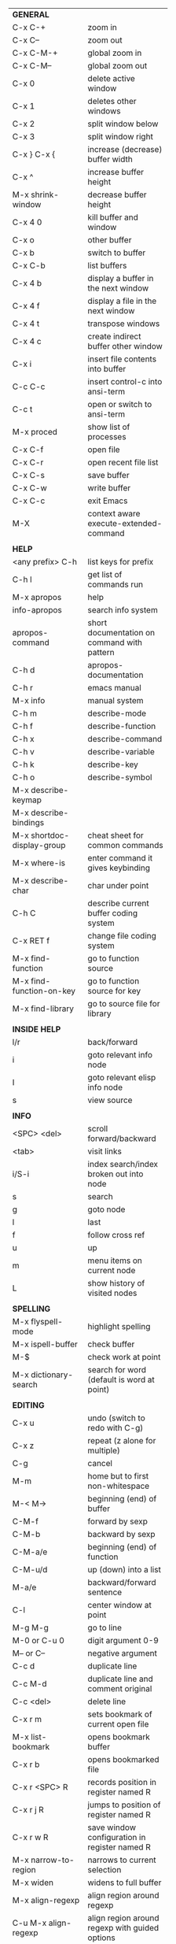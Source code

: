 #+HTML_HEAD: <style>body {font-size: xx-small;}</style>
#+OPTIONS: html-postamble:nil
#+TITLE:
| *GENERAL*                         |                                                       |
| C-x C-+                           | zoom in                                               |
| C-x C--                           | zoom out                                              |
| C-x C-M-+                         | global zoom in                                        |
| C-x C-M--                         | global zoom out                                       |
| C-x 0                             | delete active window                                  |
| C-x 1                             | deletes other windows                                 |
| C-x 2                             | split window below                                    |
| C-x 3                             | split window right                                    |
| C-x } C-x {                       | increase (decrease) buffer width                      |
| C-x ^                             | increase buffer height                                |
| M-x shrink-window                 | decrease buffer height                                |
| C-x 4 0                           | kill buffer and window                                |
| C-x o                             | other buffer                                          |
| C-x b                             | switch to buffer                                      |
| C-x C-b                           | list buffers                                          |
| C-x 4 b                           | display a buffer in the next window                   |
| C-x 4 f                           | display a file in the next window                     |
| C-x 4 t                           | transpose windows                                     |
| C-x 4 c                           | create indirect buffer other window                   |
| C-x i                             | insert file contents into buffer                      |
| C-c C-c                           | insert control-c into ansi-term                       |
| C-c t                             | open or switch to ansi-term                           |
| M-x proced                        | show list of processes                                |
| C-x C-f                           | open file                                             |
| C-x C-r                           | open recent file list                                 |
| C-x C-s                           | save buffer                                           |
| C-x C-w                           | write buffer                                          |
| C-x C-c                           | exit Emacs                                            |
| M-X                               | context aware execute-extended-command                |
|                                   |                                                       |
| *HELP*                            |                                                       |
| <any prefix> C-h                  | list keys for prefix                                  |
| C-h l                             | get list of commands run                              |
| M-x apropos                       | help                                                  |
| info-apropos                      | search info system                                    |
| apropos-command                   | short documentation on command with pattern           |
| C-h d                             | apropos-documentation                                 |
| C-h r                             | emacs manual                                          |
| M-x info                          | manual system                                         |
| C-h m                             | describe-mode                                         |
| C-h f                             | describe-function                                     |
| C-h x                             | describe-command                                      |
| C-h v                             | describe-variable                                     |
| C-h k                             | describe-key                                          |
| C-h o                             | describe-symbol                                       |
| M-x describe-keymap               |                                                       |
| M-x describe-bindings             |                                                       |
| M-x shortdoc-display-group        | cheat sheet for common commands                       |
| M-x where-is                      | enter command it gives keybinding                     |
| M-x describe-char                 | char under point                                      |
| C-h C                             | describe current buffer coding system                 |
| C-x RET f                         | change file coding system                             |
| M-x find-function                 | go to function source                                 |
| M-x find-function-on-key          | go to function source for key                         |
| M-x find-library                  | go to source file for library                         |
|                                   |                                                       |
| *INSIDE HELP*                     |                                                       |
| l/r                               | back/forward                                          |
| i                                 | goto relevant info node                               |
| I                                 | goto relevant elisp info node                         |
| s                                 | view source                                           |
|                                   |                                                       |
| *INFO*                            |                                                       |
| <SPC> <del>                       | scroll forward/backward                               |
| <tab>                             | visit links                                           |
| i/S-i                             | index search/index broken out into node               |
| s                                 | search                                                |
| g                                 | goto node                                             |
| l                                 | last                                                  |
| f                                 | follow cross ref                                      |
| u                                 | up                                                    |
| m                                 | menu items on current node                            |
| L                                 | show history of visited nodes                         |
|                                   |                                                       |
| *SPELLING*                        |                                                       |
| M-x flyspell-mode                 | highlight spelling                                    |
| M-x ispell-buffer                 | check buffer                                          |
| M-$                               | check work at point                                   |
| M-x dictionary-search             | search for word (default is word at point)            |
|                                   |                                                       |
| *EDITING*                         |                                                       |
| C-x u                             | undo (switch to redo with C-g)                        |
| C-x z                             | repeat (z alone for multiple)                         |
| C-g                               | cancel                                                |
| M-m                               | home but to first non-whitespace                      |
| M-< M->                           | beginning (end) of buffer                             |
| C-M-f                             | forward by sexp                                       |
| C-M-b                             | backward by sexp                                      |
| C-M-a/e                           | beginning (end) of function                           |
| C-M-u/d                           | up (down) into a list                                 |
| M-a/e                             | backward/forward sentence                             |
| C-l                               | center window at point                                |
| M-g M-g                           | go to line                                            |
| M-0 or C-u 0                      | digit argument 0-9                                    |
| M-- or C--                        | negative argument                                     |
| C-c d                             | duplicate line                                        |
| C-c M-d                           | duplicate line and comment original                   |
| C-c <del>                         | delete line                                           |
| C-x r m                           | sets bookmark of current open file                    |
| M-x list-bookmark                 | opens bookmark buffer                                 |
| C-x r b                           | opens bookmarked file                                 |
| C-x r <SPC> R                     | records position in register named R                  |
| C-x r j R                         | jumps to position of register named R                 |
| C-x r w R                         | save window configuration in register named R         |
| M-x narrow-to-region              | narrows to current selection                          |
| M-x widen                         | widens to full buffer                                 |
| M-x align-regexp                  | align region around regexp                            |
| C-u M-x align-regexp              | align region around regexp with guided options        |
| M-x sort-lines                    | sort lines asc (universal reverses)                   |
| M-x sort-fields                   | sort region by column set by numeric arg              |
| M-x sort-numeric-fields           | sort region by numeric column set by numeric arg      |
| M-x sort-regexp-fields            | sort region by regexp \w+ by word                     |
| M-x whitespace-mode               | displays whitespace characters                        |
| C-M-v                             | scroll other window down                              |
| C-M-S-v                           | scroll other window up                                |
| S-<return>                        | create newline under current                          |
| M-x diff-backup                   | diff file with most recent backup                     |
| M-x diff-buffer-with-file         | show unsaved changes                                  |
| M-x diff                          | diff files                                            |
| M-/ C-M-/                         | dynamic abbreviation expansion (completion)           |
| M-x untabify                      | change tabs to spaces in region                       |
| C-x C-u                           | upcase-region                                         |
| M-;                               | comment region or add comment                         |
| C-x C-;                           | comment line                                          |
| M-x revert-buffer                 | loads the file from disk                              |
| M-x nato-region                   | translate region to phonetic alphabet                 |
| C-o                               | insert blank lines before point                       |
| C-x C-o                           | delete blank lines around point                       |
| M-^                               | joins current line with one above                     |
| C-u M-^                           | joins current line with one below                     |
| M-<SPC>                           | delete all but one space around point                 |
| M-x flush-lines                   | delete lines with regex                               |
| M-x keep-lines                    | delete lines without regex                            |
| M-x ensure-empty-lines            | ensure arg blank lines before point, default is 1     |
| M-z                               | zap up to char                                        |
| C-x =                             | what cursor purson                                    |
| M-x toggle-input-mode             | tex to enter tex chars                                |
| C-x 8 <ret>                       | input-char add unicode character                      |
| C-M-i                             | completion at point if mode provides                  |
| C-q                               | quoted input                                          |
| C-x M-:                           | repeat complex command (M-p thru history)             |
| M-x scroll-lock-mode              | scroll the buffer not move the cursor                 |
| C-x <TAB>                         | indent rigidly                                        |
| C-c j                             | org-goto or imenu                                     |
| C-t                               | transpose-chars                                       |
| M-t                               | transpose-words                                       |
| C-M-t                             | transpose-sexps                                       |
| C-x C-q                           | toggle read only mode                                 |
| C-c p                             | removes pair at sexp following point                  |
| C-c q                             | hoists next sexp up and deletes container             |
| M-x which-function-mode           | displays current function in mode line                |
|                                   |                                                       |
| *SEARCH*                          |                                                       |
| C-s                               | forward search                                        |
| C-r                               | reverse search                                        |
| C-s C-s                           | forward search with previous term                     |
| C-r C-r                           | reverse search with previous term                     |
| C-g                               | exits search and returns to orig location             |
| <return>                          | selects match and drops mark at previous location     |
| any movement command              | selects match and drops mark at previous location     |
| C-w                               | add word at point to search string                    |
| C-y                               | yank from clipboard to search string                  |
| C-u C-s/r                         | forward/reverse search with regex                     |
| e/C-c C-c                         | starts/stops edit mode in occur buffer                |
| M-x imenu                         | jump to definition                                    |
| M-%                               | interactive search and replace                        |
| C-M-%                             | interactive search and replace regex                  |
| M-x replace-string                | search and replace                                    |
| M-s o                             | occur                                                 |
| C-c s                             | webjump                                               |
|                                   |                                                       |
| *OCCUR*                           |                                                       |
| n/p                               | forward/back no select                                |
| l                                 | recenter current error                                |
| M-g M-n/p                         | in original buffer next/prev occurance                |
| e                                 | edit mode                                             |
|                                   |                                                       |
| *MARK*                            |                                                       |
| C-M-<spc>                         | mark by sexp                                          |
| C-M-;                             | mark by sexp backward                                 |
| M-@                               | mark by word                                          |
| C-x h                             | mark whole buffer                                     |
| C-M-h                             | mark defun                                            |
| C-<spc> C-<spc>                   | push mark to mark ring                                |
| C-u C-<spc>                       | pop mark ring within buffer                           |
| C-x C-<spc>                       | pop global mark ring                                  |
| C-x C-x                           | exchange point and mark                               |
| C-<spc>                           | set mark toggles region                               |
| C-k                               | kill rest of line                                     |
| C-c <backspace>                   | kill line                                             |
| M-d, C-<backspace>                | kill word                                             |
| M-<backspace>                     | backward kill word                                    |
| M-k                               | kill rest of sentence                                 |
| C-x <backspace>                   | kill sentence backward                                |
| C-w                               | kill region                                           |
| C-M-k                             | kill sexp                                             |
| M-w                               | copy to kill ring                                     |
| C-y                               | yank                                                  |
| M-y                               | cycle through kill ring                               |
| C-=                               | mark using context                                    |
| C-x <SPC>                         | rectangle mark mode                                   |
|                                   |                                                       |
| *ORG TABLE*                       |                                                       |
| \vert-                            | create horizontal line                                |
| \vert                             | start a row                                           |
| C-c ^                             | sort rows by column where point is                    |
| C-c -                             | insert horizontal line                                |
| M-S-<down>                        | insert row                                            |
| M-S-<up>                          | kill current row                                      |
| M-<up>                            | move row up (down)                                    |
| M-S-<right>                       | insert column                                         |
| M-S-<left>                        | kill current column                                   |
| M-<left>                          | move column left (right)                              |
| C-c =                             | add column formula (or type = in field)               |
| C-u C-c =                         | add formula (or type := in field)                     |
| S-<enter>                         | copy down                                             |
| C-c ?                             | information about current field                       |
| C-c {                             | toggle formula debugger                               |
| C-c }                             | show row and col headers                              |
| C-c <spc>                         | clear current field                                   |
| C-u C-c C-c                       | recompute from anywhere in table                      |
| C-c +                             | sum current column or region                          |
|                                   |                                                       |
| *ORG GENERAL*                     |                                                       |
| \ast                              | start heading                                         |
| C-c C-n                           | next heading                                          |
| C-c C-p                           | previous heading                                      |
| C-c C-f                           | next heading same level                               |
| C-c C-b                           | previous heading same level                           |
| C-c M-f                           | next block                                            |
| C-c M-b                           | previous block                                        |
| C-c C-u                           | up heading                                            |
| C-c C-j                           | org goto                                              |
| C-c /                             | org sparse tree                                       |
| M-g M-n/p                         | next/sparse tree match                                |
| M-<return>                        | insert a new thing depending on context               |
| C-u M-<return>, C-<return>        | insert a new heading at end of current subtree        |
| C-u C-u M-<return>                | insert a new heading at end of parent subtree         |
| \plus - \ast                      | plain list item                                       |
| [ ]                               | checkbox                                              |
| C-c !                             | add date                                              |
| C-c '                             | open buffer for current code block                    |
| C-c c                             | open capture template window                          |
| C-u C-c C-c                       | inside a capture template, finalize and go to item    |
| C-u C-u M-x org-capture           | go to last captured item                              |
| C-c a                             | org agenda view                                       |
| C-c C-q                           | set tag for current heading                           |
| C-c C-x p                         | org set property                                      |
| C-c C-l                           | org insert link                                       |
| C-c C-o                           | org follow link                                       |
| M-x org-store-link                | store link (use insert later)                         |
| C-c ^                             | sort entries in region                                |
| C-c C-w                           | org refile                                            |
| C-c %                             | org mark ring push (also pushes Emacs mark)           |
| M-x org-mark-ring-goto            | pop org mark ring                                     |
| C-c \ast                          | make a line a heading                                 |
| M-x org-toggle-link-display       | shows/hides raw links                                 |
| C-c C-x b                         | tree to indirect buffer                               |
| C-c @                             | org mark subtree                                      |
|                                   |                                                       |
| *ORG TODO*                        |                                                       |
| C-c C-t                           | cycle TODO item through states                        |
| C-u C-u C-c C-t                   | change TODO sequence                                  |
| C-c C-s                           | schedule a TODO                                       |
| C-c C-d                           | insert a deadline                                     |
| C-c C-z                           | add a note                                            |
| M-S-<return>                      | add a TODO at same indentation or checkbox if list    |
|                                   |                                                       |
| *ORG AGENDA VIEW*                 |                                                       |
| d                                 | daily view                                            |
| t                                 | cycle TODO item through states                        |
| C-u C-u t                         | change TODO sequence                                  |
| s                                 | save all connected org files                          |
| r                                 | reload view                                           |
| <tab>                             | go to original item                                   |
| F                                 | follow mode                                           |
| <spc> <del>                       | open org buffer and scroll up/down                    |
| + -                               | priority up down                                      |
| < =                               | narrow to current category/regex                      |
|                                   |                                                       |
| *ORG CLOCK*                       |                                                       |
| C-c C-x C-i                       | clock in                                              |
| C-c C-x C-o                       | clock out                                             |
|                                   |                                                       |
| *ORG TIMER*                       |                                                       |
| M-x org-timer-start               | start relative timer                                  |
| M-x org-timer-set-timer           | start countdown timer                                 |
| M-x org-timer                     | insert the current timer value                        |
| M-x org-timer-item                | insert a list item with current timer value           |
| M-x org-timer-pause-or-continue   | pause/continue timer                                  |
| M-x org-timer-stop                | stop timer                                            |
|                                   |                                                       |
| *ORG SPEED KEYS*                  |                                                       |
| n/p                               | next/previous visible                                 |
| b/f                               | back/foward same level                                |
| u                                 | up level                                              |
| s                                 | narrow to subtree                                     |
| k                                 | cut subtree                                           |
| r/l                               | demote/promote heading                                |
| R/L                               | demote/promote subtree                                |
| i                                 | insert heading                                        |
| S                                 | insert subheading                                     |
|                                   |                                                       |
| *ARTIST MODE*                     |                                                       |
| C-c C-a C-o                       | select drawing tool                                   |
| <return>                          | starts and stops lines and rect, dir on poly line     |
| C-u <return>                      | stops poly line                                       |
| < >                               | adds/removes arrows of last line drawn                |
|                                   |                                                       |
| *DIRED*                           |                                                       |
| C-x d                             | open                                                  |
| q                                 | quit                                                  |
| h                                 | help                                                  |
| m u                               | mark unmark                                           |
| % m                               | mark by regexp                                        |
| U                                 | unmark all                                            |
| t                                 | toggle mark (marks all if none are marked)            |
| C                                 | copy                                                  |
| D                                 | delete                                                |
| C-d                               | permanently delete                                    |
| R                                 | rename                                                |
| f                                 | open                                                  |
| v                                 | open read only                                        |
| \asciicirc                        | up a directory                                        |
| w                                 | copy filename to kill ring                            |
| M-0 w                             | copy full path to kill ring                           |
| \!                                | run shell command on marked                           |
| M-x locate                        | linux locate (sudo updatedb)                          |
| M-x find-name-dired               | linux find -name                                      |
| M-x find-lisp-find-dired          | find file by regex no external find                   |
| a                                 | open file/dir and kill dired buffer                   |
| i                                 | open subdirectory in same buffer                      |
| C-u k                             | on subdirectory header kills from buffer              |
| (                                 | expands/contracts details                             |
| s                                 | toggle sort name/date                                 |
| +                                 | create directory                                      |
| j                                 | jump to file                                          |
| o                                 | open in other window                                  |
| C-o                               | open in other window but stay in dired buffer         |
|                                   |                                                       |
| *WDIRED*                          |                                                       |
| C-x C-q                           | enter wdired - rename and move files                  |
| C-c C-c                           | confirm changes and exit                              |
| C-c C-k                           | abort                                                 |
|                                   |                                                       |
| *DESKTOP*                         |                                                       |
| M-x desktop-save                  | save the current desktop                              |
| M-x desktop-read                  | restore save desktop                                  |
| M-x desktop-clear                 | clear the desktop                                     |
|                                   |                                                       |
| *SHELL*                           |                                                       |
| M-! cmd                           | run command and display output (univ arg inserts)     |
| M-! cmd M-n                       | insert current filename into minibuffer               |
| M-\vert cmd                       | run command with region as input (univ arg replaces)  |
|                                   |                                                       |
| *SHELL MODE*                      |                                                       |
| C-d                               | at end of shell buffer send EOF                       |
| C-c C-c                           | comint-interrupt-subjob                               |
| C-c C-\                           | comint-quit-subjob                                    |
| C-c C-o                           | delete last batch of output                           |
| C-c C-s                           | write last batch of output to file                    |
| C-M-l or C-c C-r                  | scroll to begin of last batch of output               |
| C-c C-e                           | scroll to last line of buffer                         |
| C-c C-l                           | show recent inputs to buffer                          |
| C-c M-o                           | clear buffer                                          |
| C-c M-r/M-s                       | search back/forward in history for current prefix     |
| M-r                               | backward regex search history                         |
| C-c .                             | insert previous argument                              |
|                                   |                                                       |
| *WORKFLOW*                        |                                                       |
| C-c f                             | new scratch buffer with spell checking                |
| C-x m                             | new mail buffer                                       |
| C-c s                             | send mail buffer                                      |
|                                   |                                                       |
| *CALENDAR*                        |                                                       |
| M-x calendar                      | opens calendar                                        |
| M-w                               | copies date under cursor to kill ring                 |
| g d                               | move to specific date                                 |
| .                                 | move to today                                         |
| o                                 | center around month                                   |
| C-f/C-b                           | forward/backward by day                               |
| C-n/C-p                           | forward/backwood by week                              |
| < >                               | scroll view                                           |
| M-=                               | count days in region (inclusive)                      |
| h                                 | holidays on current date                              |
| x                                 | mark all holidays                                     |
| u                                 | unmark all                                            |
| M-x list-holidays                 | list all holidays                                     |
| d                                 | diary entries on current date                         |
| m                                 | mark all days with diary entries                      |
| i [d w m y]                       | add diary entry for date, week, month, or year        |
| i [a b c]                         | add diary entry for anniversary, block, or cyclic     |
| digit                             | prefix arg to movement commands                       |
| M-x appt-add                      | add ephemeral appointment with alarm                  |
|                                   |                                                       |
| *PACKAGES*                        |                                                       |
| M-x package-upgrade-all           | upgrades all packages                                 |
| M-x list-packages                 | opens package list                                    |
| M-x occur installed               | opens occur buffer with installed packages            |
| U x                               | update packages                                       |
| r                                 | refresh package list                                  |
| h                                 | help                                                  |
|                                   |                                                       |
| *HIGHLIGHTING*                    |                                                       |
| M-x highlight-regexp              | M-n, M-p cycle through colors                         |
| M-x unhighlight-regexp            |                                                       |
| M-s h l                           | shorthand regexp captures entire line                 |
| M-x highlight-changes-mode        | toggles minor mode                                    |
| M-s h r (in isearch)              | isearch-highlight-regexp                              |
| M-s h l (in isearch)              | isearch-highlight-lines-matching-regexp               |
|                                   |                                                       |
| *MACROS*                          |                                                       |
| <f3>                              | start recording (univeral arg sets the counter)       |
| <f3>                              | insert counter (universal insert but no increment)    |
| C-x q                             | queries for user input                                |
| <f4>                              | stop recording                                        |
| <f4>                              | run (universal arg sets number of times)              |
| C-M-c                             | exit recursive edit                                   |
| M-x name-last-kbd-macro           | names last macro                                      |
| M-x insert-kbd-macro              | puts elisp equivalent of macro into buffer            |
| C-x C-k C-n/p                     | cycles macro ring next/previous                       |
|                                   |                                                       |
| *CALC*                            |                                                       |
| C-x * *                           | start calc                                            |
| C-x * q or C-c k                  | quick calculation put answer in kill-ring             |
| C-u C-x * q                       | quick calculation insert answer at point              |
| C-j                               | inside quick calc insert result at point              |
| C-x * s                           | calc summary                                          |
| C-x * w                           | toggles embedded mode for number at point             |
| C-u C-x * g                       | grab region and interpret as number                   |
| C-x * y                           | yank top of stack                                     |
|                                   |                                                       |
| *INSIDE CALC*                     |                                                       |
| '                                 | start algebraic                                       |
| x:y:z or x+y:z                    | enter mixed number x y/z                              |
| h                                 | help                                                  |
| <backspace>                       | removes one line of stack                             |
| M-0 <backspace>                   | clear stack                                           |
| n                                 | change sign                                           |
| <TAB>                             | swaps last two lines of stack                         |
| M-<TAB>                           | rotates stack                                         |
| s s                               | peek stack and store to variable                      |
| s t                               | pop stack and store to variable                       |
| s r                               | recall variable                                       |
| s u                               | clear variable                                        |
| U                                 | undo                                                  |
| D                                 | redo                                                  |
| t n/p                             | move trail pointer                                    |
| t y                               | yank from trail                                       |
| d g                               | group digits toggle                                   |
| C-x * o                           | other window that is not calc                         |
| C-x * 0                           | reset calc                                            |
| t N                               | insert current time                                   |
| '<date>                           | insert date                                           |
| c f/c F                           | top of stack to float/Fraction mode                   |
| m f                               | toggle fraction mode                                  |
| Z F                               | store algebraic formula at top of stack               |
| Z P                               | persist formula                                       |
| I F                               | ceil in algebraic                                     |
| 2 in                              | enter number then units in algebraic mode             |
| u r                               | remove units from number                              |
| u c                               | convert number at top of stack                        |
| u n                               | convert number at top of stack force consist          |
| u s                               | simplify expressions with multiple units              |
| z e                               | round to nearest 64th                                 |
| z w                               | copy top of stack and remove plus signs               |
|                                   |                                                       |
| *COMPILIATION*                    |                                                       |
| C-c r                             | recompile                                             |
| M-g M-n M-g M-p                   | jump to next(previous) error from any buffer          |
|                                   |                                                       |
| *ELISP*                           |                                                       |
| C-x C-e                           | evaluate last sexp                                    |
| C-u C-x C-e                       | evaluate and print last sexp                          |
| C-j                               | evaluate and print last sexp (scratch buffer)         |
| C-M-x                             | evaluate defun (outermost form from point)            |
| C-u C-M-x                         | evaluate defun with edebug                            |
|                                   |                                                       |
| *VIEW MODE*                       |                                                       |
| M-x view-mode                     | toggles view mode                                     |
| M-x view-file (v in dired)        | opens a file in view mode                             |
| M-x view-buffer                   | switches to buffer and enables view mode              |
| q                                 | quit                                                  |
| r/s                               | search                                                |
| \ /                               | regex search                                          |
| m/'                               | save/goto point in character register                 |
| del/spc u/d                       | scroll full/half page back/forward                    |
|                                   |                                                       |
| *ABBREV*                          |                                                       |
| M-x unexpand-abbrev               | unexpands last abbrev                                 |
| M-x add-mode-abbrev               | add abbrev for last word (arg 0 is region/else words) |
| M-x inverse-add-mode-abbrev       | add expansion for last word                           |
| M-x add-global-abbrev             | add abbrev for last word (arg 0 is region/else words) |
| M-x inverse-add-global-abbrev     | add expansion for last word                           |
| C-q                               | quote terminating character preventing expansion      |
| M-x write-abbrev-file             | saves abbrevs, will also happen on exit               |
| M-x list-abbrevs                  | shows abbrevs in a buffer                             |
| M-x define-global-abbrev          | interactively build abbrev                            |
| M-x define-mode-abbrev            | interactively build mode abbrev                       |
|                                   |                                                       |
| *IBUFFER*                         |                                                       |
| ( or `                            | toggle format                                         |
| o                                 | open in other window                                  |
| D                                 | kill marked buffers                                   |
| m/u/U                             | mark/unmark buffer at point/unmark all                |
| Q/I                               | query replace in marked buffers / with regexp         |
| O                                 | occur in marked buffers                               |
|                                   |                                                       |
| *XREF*                            |                                                       |
| M-.                               | jump to definition of identifier at point             |
| C-u M-.                           | jump to definition prompt                             |
| M-,                               | jump back to original location                        |
| M-?                               | find references of identifier at point                |
|                                   |                                                       |
| *PYTHON*                          |                                                       |
| C-c C-p                           | run python                                            |
| C-c C-c                           | send buffer to shell                                  |
| C-u C-c C-c                       | send buffer to shell with if name==main               |
| C-c C-r                           | send region to shell                                  |
| C-c C-s                           | send string to shell                                  |
| C-c C-z                           | switch to shell                                       |
| C-c C-d                           | describe at point help in repl                        |
| M-e/M-a                           | block forward/backward                                |
|                                   |                                                       |
| *SQL*                             |                                                       |
| C-c C-b                           | send buffer to shell                                  |
| C-c C-c                           | send paragraph to shell                               |
| C-c C-r                           | send region to shell                                  |
| C-c C-s                           | send string to shell                                  |
| C-c C-z                           | switch to shell                                       |
|                                   |                                                       |
| *MAGIT*                           |                                                       |
| +/-/0                             | more/less/default context                             |
| 1/2/3/4                           | show level                                            |
| \asciicirc                        | move to top of section                                |
| M-n/M-p                           | section forward/previous                              |
| M-x magit-log-buffer-file         | see log for current buffer                            |
| $                                 | see commands magit is running                         |
| C-c M-g                           | magit dispatch on file                                |
|                                   |                                                       |
| *DEBUG*                           |                                                       |
| M-x debug-on-entry                | starts debugger on selected function                  |
| d                                 | step                                                  |
| e                                 | evaluate expression                                   |
| c                                 | quit and continue running                             |
| q                                 | quit and terminate                                    |
| M-x cancel-debug-on-entry         | stops debugging function                              |
| C-u C-M-x                         | instrument function for edebug                        |
| <SPC>                             | step                                                  |
| i                                 | step in                                               |
| o                                 | step out                                              |
| e                                 | evaluate expression                                   |
| g                                 | run until next breakpoint                             |
| q                                 | quit and terminate                                    |
| C-M-x                             | turn off instrumentation (or eval in any other way)   |
| M-x edebug-remove-instrumentation | removes instrumentation for functions (or all)        |
|                                   |                                                       |
| *RE-BUILDER*                      |                                                       |
| M-x re-builder                    | starts the builder                                    |
| C-c C-q                           | quit                                                  |
| C-c C-r/s                         | prev/next match                                       |
| C-c C-u                           | force update                                          |
| C-c C-w                           | copy string for using in elisp                        |
|                                   |                                                       |
| *REGEX*                           |                                                       |
| .                                 | any char                                              |
| \star *?                          | 0 or more of preceding (non-greedy)                   |
| + +?                              | 1 or more of preceding (non-greedy)                   |
| ? ??                              | 0 or 1 of preceding (non-greedy)                      |
| [ ]                               | character set                                         |
| \asciicirc $                      | begin/end line                                        |
| \\vert                            | or                                                    |
| \( \)                             | group                                                 |
| \sC \SC                           | any char whose syntax is/is not C                     |
|                                   |                                                       |
| *SYNTAX CLASSES*                  |                                                       |
| -                                 | whitespace                                            |
| w                                 | chars in words in human languages                     |
| \under                            | chars in programming symbols                          |
| .                                 | punctuation                                           |
| "                                 | string quotes                                         |
| < >                               | comment starters/enders                               |
|                                   |                                                       |
| *REGEX REPLACEMENTS*              |                                                       |
| \&                                | entire match                                          |
| \D                                | Dth group in match                                    |
| \#D                               | Dth group as a number \,(+ 1000 \#1)                  |
| \?                                | prompt for replacement                                |
| \,(elisp expression)              | example \,(upcase \&)                                 |
|                                   |                                                       |
| *ESHELL*                          |                                                       |
| C-u d M-x eshell                  | creates an eshell session d, d is a number            |
| C-c C-u                           | kill input                                            |
| C-c C-r                           | move point to last output (universal arg to narrow)   |
| C-c C-c                           | interrupt process                                     |
| addpath -b /path                  | add path to beginning of $PATH                        |
|                                   |                                                       |
| *VERSION CONTROL*                 |                                                       |
| C-x v d                           | status                                                |
| C-x v =                           | diff buffer and last revison                          |
| C-x v D                           | diff working tree and last revison                    |
| C-x v g                           | show blame                                            |
| C-x v v                           | do next logical action                                |
| C-x v l                           | print log for file                                    |
| C-x v L                           | print log                                             |
| C-x v O                           | print log for entries not yet pushed                  |
| C-x v h                           | display history of changes made in current region     |
| M-x vc-log-search                 | search history for pattern                            |
| C-x v u                           | revert work files back to last revision               |
| C-x v G                           | ignore current file (universal removes from ignore)   |
| C-x v P                           | push                                                  |
| C-x v +                           | pull                                                  |
| M-x vc-delete-file                | delete file                                           |
| M-x vc-rename-file                | rename file                                           |
|                                   |                                                       |
| *INSIDE LOG MESSAGE*              |                                                       |
| C-c C-c                           | save and execute                                      |
| C-c C-k                           | abort                                                 |
| C-c C-d                           | view diff                                             |
| C-c C-w                           | generate log skeleton                                 |
|                                   |                                                       |
| *INSIDE LOG VIEW*                 |                                                       |
| d/=                               | show diff for file at point (region defines start)    |
| D                                 | show entire diff (region defines start)               |
|                                   |                                                       |
| *PROJECT*                         |                                                       |
| C-x p p                           | switch to project                                     |
| C-x p D                           | dired in project root                                 |
| C-x p b                           | switch buffer in project                              |
| C-x p e                           | eshell in project root                                |
| C-x p f                           | find file in project                                  |
| C-x p k                           | kill all project buffers                              |
|                                   |                                                       |
| *MINIBUFFER COMPLETION*           |                                                       |
| <TAB>                             | complete                                              |
| <SPC>                             | complete word                                         |
| <TAB> <TAB> or ?                  | raise completions window                              |
| M-v                               | go to completions window                              |
| M-<up>/<down>                     | select completion from completions window             |
| C-q C-j                           | insert newline into minibuffer                        |
|                                   |                                                       |
| *COMPLETION STYLES*               | _ is point                                            |
| basic                             | foo_bar -> foo*bar*                                   |
| partial-completion                | l-c*o_h -> l*-c*o*h*                                  |
| emacs22                           | foo_bar -> foo*bar                                    |
| substring                         | foo_bar -> \star{}foo*bar*                            |
|                                   |                                                       |
| *IN BUFFER COMPLETION*            |                                                       |
| C-M-i                             | complete symbol at point                              |
| <f17>                             | hippie-expand (uses dabbrev)                          |
|                                   |                                                       |
| *OUTLINE MINOR MODE*              |                                                       |
| <f7>                              | toggle current heading                                |
| <f8>                              | toggle all headings                                   |
|                                   |                                                       |
| *LEDGER MODE*                     |                                                       |
| C-c C-a                           | add a transaction using xact                          |
|                                   |                                                       |
